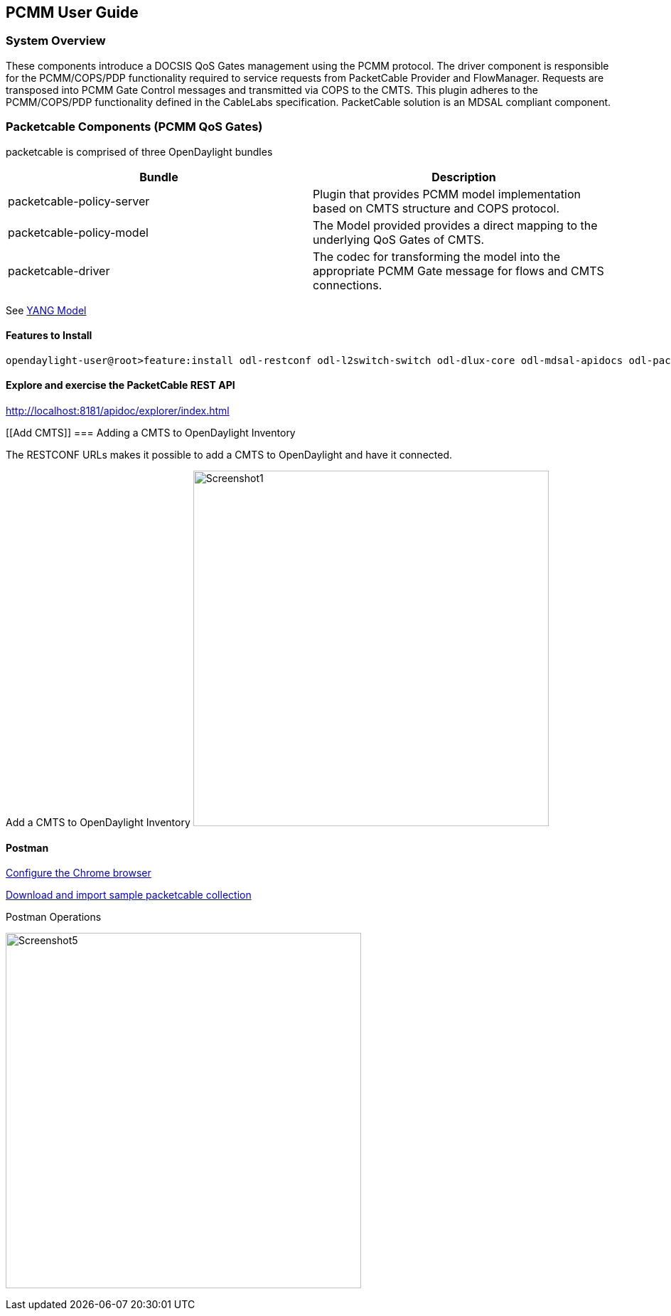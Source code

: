 [[pcmm-user-guide-preliminary]]
== PCMM User Guide

[[system-overview]]
=== System Overview

These components introduce a DOCSIS QoS Gates management using
the PCMM protocol. The driver component is responsible for the
PCMM/COPS/PDP functionality required to service requests from
PacketCable Provider and FlowManager. Requests are transposed into PCMM
Gate Control messages and transmitted via COPS to the CMTS. This plugin
adheres to the PCMM/COPS/PDP functionality defined in the CableLabs
specification. PacketCable solution is an MDSAL compliant component.

// .OpenDaylight Architecture
// image:Screenshot6.png[width=500]

// [[dependency-map]]
// === Dependency Map

// .OpenDaylight Dependencies
// image:ODL-Helium-dependency.png[width=500]

[[packetcable-components-qos]]
=== Packetcable Components (PCMM QoS Gates) 

packetcable is comprised of three OpenDaylight bundles

[options="header"]
|=======================================================================
|Bundle |Description
|packetcable-policy-server |Plugin that provides PCMM model implementation based on CMTS structure and COPS protocol.

|packetcable-policy-model |The Model provided provides a direct mapping to the underlying QoS Gates of CMTS.


|packetcable-driver |The codec for transforming the model into the
appropriate PCMM Gate message for flows and CMTS connections.
|=======================================================================

See
https://git.opendaylight.org/gerrit/gitweb?p=packetcable.git;a=tree;f=packetcable-model/src/main/yang[YANG
Model]

[[features-to-install]]
==== Features to Install

---------------------------------------------------------------------------------------------------------------------------
opendaylight-user@root>feature:install odl-restconf odl-l2switch-switch odl-dlux-core odl-mdsal-apidocs odl-packetcable-policy-all
---------------------------------------------------------------------------------------------------------------------------

[[explore-and-exercise-the-packetcable-rest-api]]
==== Explore and exercise the PacketCable REST API

http://localhost:8181/apidoc/explorer/index.html

[[Add CMTS]]
=== Adding a CMTS to OpenDaylight Inventory

The RESTCONF URLs makes it possible to add a CMTS to OpenDaylight and have it connected.

Add a CMTS to OpenDaylight Inventory
image:Screenshot1.png[width=500]

[[postman]]
==== Postman

https://chrome.google.com/webstore/detail/postman-rest-client/fdmmgilgnpjigdojojpjoooidkmcomcm?hl=en[Configure
the Chrome browser]

https://git.opendaylight.org/gerrit/gitweb?p=packetcable.git;a=tree;f=packetcable-client[Download
and import sample packetcable collection]

.Postman Operations
image:Screenshot5.png[width=500]
